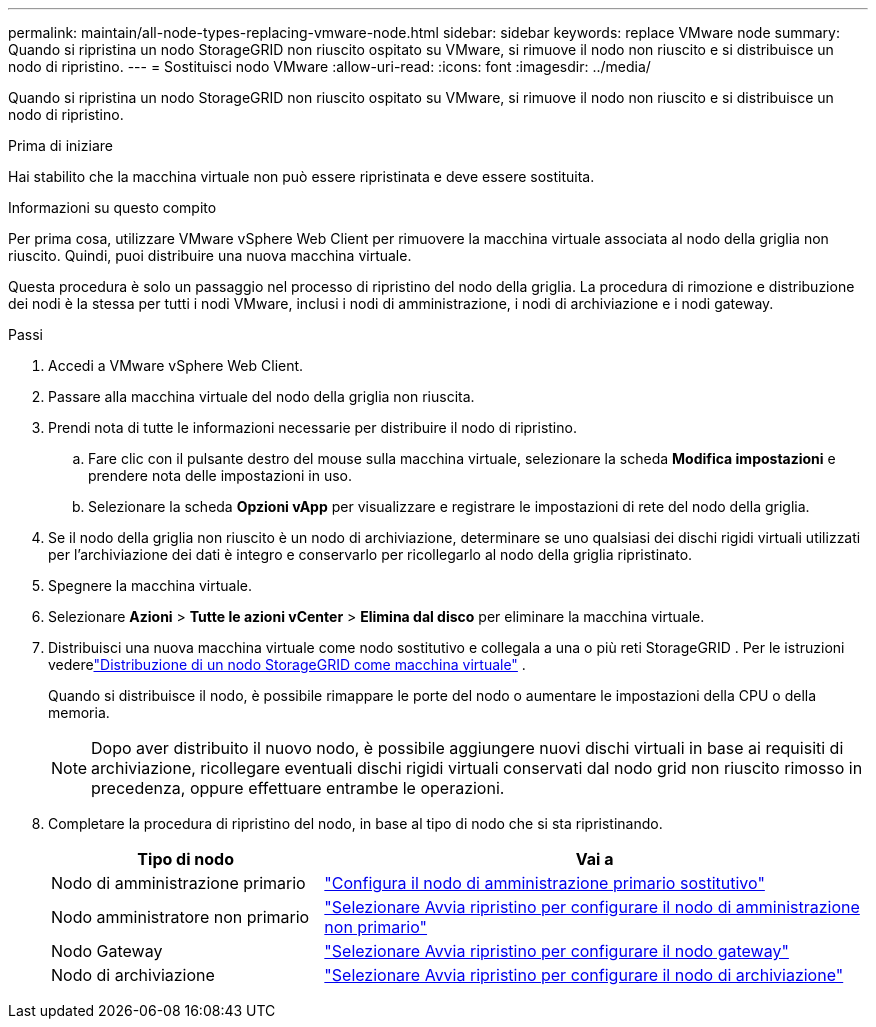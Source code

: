 ---
permalink: maintain/all-node-types-replacing-vmware-node.html 
sidebar: sidebar 
keywords: replace VMware node 
summary: Quando si ripristina un nodo StorageGRID non riuscito ospitato su VMware, si rimuove il nodo non riuscito e si distribuisce un nodo di ripristino. 
---
= Sostituisci nodo VMware
:allow-uri-read: 
:icons: font
:imagesdir: ../media/


[role="lead"]
Quando si ripristina un nodo StorageGRID non riuscito ospitato su VMware, si rimuove il nodo non riuscito e si distribuisce un nodo di ripristino.

.Prima di iniziare
Hai stabilito che la macchina virtuale non può essere ripristinata e deve essere sostituita.

.Informazioni su questo compito
Per prima cosa, utilizzare VMware vSphere Web Client per rimuovere la macchina virtuale associata al nodo della griglia non riuscito.  Quindi, puoi distribuire una nuova macchina virtuale.

Questa procedura è solo un passaggio nel processo di ripristino del nodo della griglia.  La procedura di rimozione e distribuzione dei nodi è la stessa per tutti i nodi VMware, inclusi i nodi di amministrazione, i nodi di archiviazione e i nodi gateway.

.Passi
. Accedi a VMware vSphere Web Client.
. Passare alla macchina virtuale del nodo della griglia non riuscita.
. Prendi nota di tutte le informazioni necessarie per distribuire il nodo di ripristino.
+
.. Fare clic con il pulsante destro del mouse sulla macchina virtuale, selezionare la scheda *Modifica impostazioni* e prendere nota delle impostazioni in uso.
.. Selezionare la scheda *Opzioni vApp* per visualizzare e registrare le impostazioni di rete del nodo della griglia.


. Se il nodo della griglia non riuscito è un nodo di archiviazione, determinare se uno qualsiasi dei dischi rigidi virtuali utilizzati per l'archiviazione dei dati è integro e conservarlo per ricollegarlo al nodo della griglia ripristinato.
. Spegnere la macchina virtuale.
. Selezionare *Azioni* > *Tutte le azioni vCenter* > *Elimina dal disco* per eliminare la macchina virtuale.
. Distribuisci una nuova macchina virtuale come nodo sostitutivo e collegala a una o più reti StorageGRID . Per le istruzioni vederelink:../vmware/deploying-storagegrid-node-as-virtual-machine.html["Distribuzione di un nodo StorageGRID come macchina virtuale"] .
+
Quando si distribuisce il nodo, è possibile rimappare le porte del nodo o aumentare le impostazioni della CPU o della memoria.

+

NOTE: Dopo aver distribuito il nuovo nodo, è possibile aggiungere nuovi dischi virtuali in base ai requisiti di archiviazione, ricollegare eventuali dischi rigidi virtuali conservati dal nodo grid non riuscito rimosso in precedenza, oppure effettuare entrambe le operazioni.

. Completare la procedura di ripristino del nodo, in base al tipo di nodo che si sta ripristinando.
+
[cols="1a,2a"]
|===
| Tipo di nodo | Vai a 


 a| 
Nodo di amministrazione primario
 a| 
link:configuring-replacement-primary-admin-node.html["Configura il nodo di amministrazione primario sostitutivo"]



 a| 
Nodo amministratore non primario
 a| 
link:selecting-start-recovery-to-configure-non-primary-admin-node.html["Selezionare Avvia ripristino per configurare il nodo di amministrazione non primario"]



 a| 
Nodo Gateway
 a| 
link:selecting-start-recovery-to-configure-gateway-node.html["Selezionare Avvia ripristino per configurare il nodo gateway"]



 a| 
Nodo di archiviazione
 a| 
link:selecting-start-recovery-to-configure-storage-node.html["Selezionare Avvia ripristino per configurare il nodo di archiviazione"]

|===

